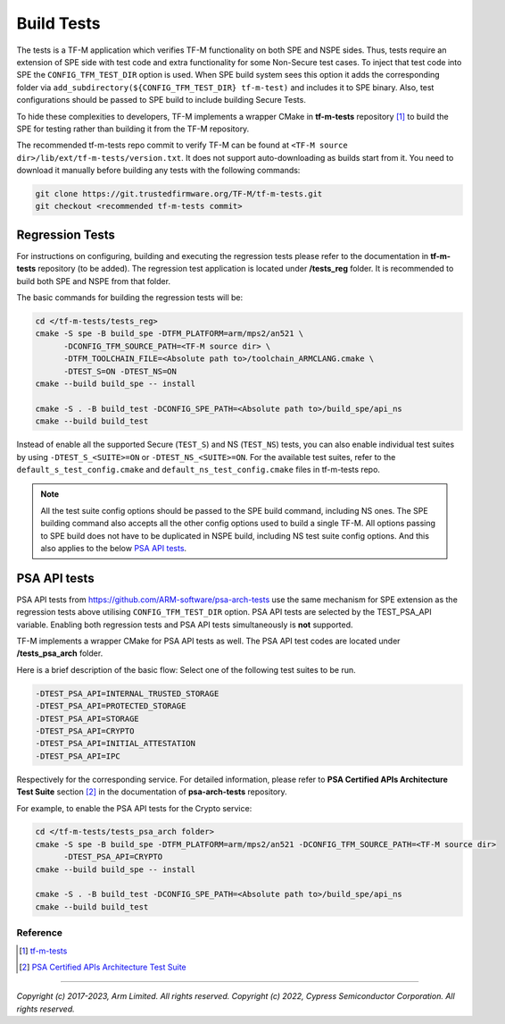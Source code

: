 ###########
Build Tests
###########

The tests is a TF-M application which verifies TF-M functionality on both SPE and NSPE sides.
Thus, tests require an extension of SPE side with test code and extra functionality
for some Non-Secure test cases. To inject that test code into SPE the
``CONFIG_TFM_TEST_DIR`` option is used. When SPE build system sees this option
it adds the corresponding folder via ``add_subdirectory(${CONFIG_TFM_TEST_DIR} tf-m-test)``
and includes it to SPE binary.
Also, test configurations should be passed to SPE build to include building Secure Tests.

To hide these complexities to developers, TF-M implements a wrapper CMake in **tf-m-tests**
repository [1]_ to build the SPE for testing rather than building it from the TF-M repository.

The recommended tf-m-tests repo commit to verify TF-M can be found at
``<TF-M source dir>/lib/ext/tf-m-tests/version.txt``.
It does not support auto-downloading as builds start from it.
You need to download it manually before building any tests with the following commands:

.. code-block:: bash

    git clone https://git.trustedfirmware.org/TF-M/tf-m-tests.git
    git checkout <recommended tf-m-tests commit>

Regression Tests
================
For instructions on configuring, building and executing the regression tests
please refer to the documentation in **tf-m-tests** repository (to be added).
The regression test application is located under **/tests_reg** folder.
It is recommended to build both SPE and NSPE from that folder.

The basic commands for building the regression tests will be:

.. code-block:: bash

    cd </tf-m-tests/tests_reg>
    cmake -S spe -B build_spe -DTFM_PLATFORM=arm/mps2/an521 \
          -DCONFIG_TFM_SOURCE_PATH=<TF-M source dir> \
          -DTFM_TOOLCHAIN_FILE=<Absolute path to>/toolchain_ARMCLANG.cmake \
          -DTEST_S=ON -DTEST_NS=ON
    cmake --build build_spe -- install

    cmake -S . -B build_test -DCONFIG_SPE_PATH=<Absolute path to>/build_spe/api_ns
    cmake --build build_test

Instead of enable all the supported Secure (``TEST_S``) and NS (``TEST_NS``) tests, you can also
enable individual test suites by using ``-DTEST_S_<SUITE>=ON`` or ``-DTEST_NS_<SUITE>=ON``.
For the available test suites, refer to the ``default_s_test_config.cmake`` and
``default_ns_test_config.cmake`` files in tf-m-tests repo.

.. Note::
    All the test suite config options should be passed to the SPE build command, including NS ones.
    The SPE building command also accepts all the other config options used to build a single TF-M.
    All options passing to SPE build does not have to be duplicated in NSPE build, including NS test
    suite config options.
    And this also applies to the below `PSA API tests`_.

PSA API tests
=============
PSA API tests from https://github.com/ARM-software/psa-arch-tests use the same
mechanism for SPE extension as the regression tests above utilising ``CONFIG_TFM_TEST_DIR`` option.
PSA API tests are selected by the TEST_PSA_API variable. Enabling both regression tests and
PSA API tests simultaneously is **not** supported.

TF-M implements a wrapper CMake for PSA API tests as well.
The PSA API test codes are located under **/tests_psa_arch** folder.

Here is a brief description of the basic flow:
Select one of the following test suites to be run.

.. code-block:: bash

    -DTEST_PSA_API=INTERNAL_TRUSTED_STORAGE
    -DTEST_PSA_API=PROTECTED_STORAGE
    -DTEST_PSA_API=STORAGE
    -DTEST_PSA_API=CRYPTO
    -DTEST_PSA_API=INITIAL_ATTESTATION
    -DTEST_PSA_API=IPC

Respectively for the corresponding service. For detailed information,
please refer to **PSA Certified APIs Architecture Test Suite** section [2]_
in the documentation of **psa-arch-tests** repository.

For example, to enable the PSA API tests for the Crypto service:

.. code-block:: bash

    cd </tf-m-tests/tests_psa_arch folder>
    cmake -S spe -B build_spe -DTFM_PLATFORM=arm/mps2/an521 -DCONFIG_TFM_SOURCE_PATH=<TF-M source dir>
          -DTEST_PSA_API=CRYPTO
    cmake --build build_spe -- install

    cmake -S . -B build_test -DCONFIG_SPE_PATH=<Absolute path to>/build_spe/api_ns
    cmake --build build_test

*********
Reference
*********

.. [1] `tf-m-tests <https://git.trustedfirmware.org/TF-M/tf-m-tests.git/about/>`__

.. [2] `PSA Certified APIs Architecture Test Suite <https://github.com/ARM-software/psa-arch-tests/blob/v23.06_API1.5_ADAC_EAC/api-tests/dev_apis/README.md>`__

--------------

*Copyright (c) 2017-2023, Arm Limited. All rights reserved.*
*Copyright (c) 2022, Cypress Semiconductor Corporation. All rights reserved.*
